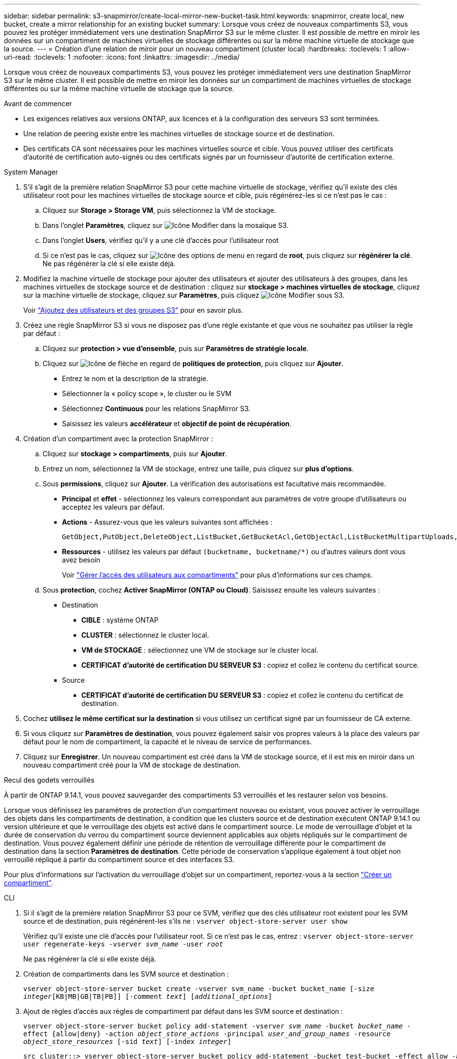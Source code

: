 ---
sidebar: sidebar 
permalink: s3-snapmirror/create-local-mirror-new-bucket-task.html 
keywords: snapmirror, create local, new bucket, create a mirror relationship for an existing bucket 
summary: Lorsque vous créez de nouveaux compartiments S3, vous pouvez les protéger immédiatement vers une destination SnapMirror S3 sur le même cluster. Il est possible de mettre en miroir les données sur un compartiment de machines virtuelles de stockage différentes ou sur la même machine virtuelle de stockage que la source. 
---
= Création d'une relation de miroir pour un nouveau compartiment (cluster local)
:hardbreaks:
:toclevels: 1
:allow-uri-read: 
:toclevels: 1
:nofooter: 
:icons: font
:linkattrs: 
:imagesdir: ../media/


[role="lead"]
Lorsque vous créez de nouveaux compartiments S3, vous pouvez les protéger immédiatement vers une destination SnapMirror S3 sur le même cluster. Il est possible de mettre en miroir les données sur un compartiment de machines virtuelles de stockage différentes ou sur la même machine virtuelle de stockage que la source.

.Avant de commencer
* Les exigences relatives aux versions ONTAP, aux licences et à la configuration des serveurs S3 sont terminées.
* Une relation de peering existe entre les machines virtuelles de stockage source et de destination.
* Des certificats CA sont nécessaires pour les machines virtuelles source et cible. Vous pouvez utiliser des certificats d'autorité de certification auto-signés ou des certificats signés par un fournisseur d'autorité de certification externe.


[role="tabbed-block"]
====
.System Manager
--
. S'il s'agit de la première relation SnapMirror S3 pour cette machine virtuelle de stockage, vérifiez qu'il existe des clés utilisateur root pour les machines virtuelles de stockage source et cible, puis régénérez-les si ce n'est pas le cas :
+
.. Cliquez sur *Storage > Storage VM*, puis sélectionnez la VM de stockage.
.. Dans l'onglet *Paramètres*, cliquez sur image:icon_pencil.gif["Icône Modifier"] dans la mosaïque S3.
.. Dans l'onglet *Users*, vérifiez qu'il y a une clé d'accès pour l'utilisateur root
.. Si ce n'est pas le cas, cliquez sur image:icon_kabob.gif["Icône des options de menu"] en regard de *root*, puis cliquez sur *régénérer la clé*. Ne pas régénérer la clé si elle existe déjà.


. Modifiez la machine virtuelle de stockage pour ajouter des utilisateurs et ajouter des utilisateurs à des groupes, dans les machines virtuelles de stockage source et de destination : cliquez sur *stockage > machines virtuelles de stockage*, cliquez sur la machine virtuelle de stockage, cliquez sur *Paramètres*, puis cliquez image:icon_pencil.gif["Icône Modifier"] sous S3.
+
Voir link:../task_object_provision_add_s3_users_groups.html["Ajoutez des utilisateurs et des groupes S3"] pour en savoir plus.

. Créez une règle SnapMirror S3 si vous ne disposez pas d'une règle existante et que vous ne souhaitez pas utiliser la règle par défaut :
+
.. Cliquez sur *protection > vue d'ensemble*, puis sur *Paramètres de stratégie locale*.
.. Cliquez sur image:../media/icon_arrow.gif["Icône de flèche"] en regard de *politiques de protection*, puis cliquez sur *Ajouter*.
+
*** Entrez le nom et la description de la stratégie.
*** Sélectionner la « policy scope », le cluster ou le SVM
*** Sélectionnez *Continuous* pour les relations SnapMirror S3.
*** Saisissez les valeurs *accélérateur* et *objectif de point de récupération*.




. Création d'un compartiment avec la protection SnapMirror :
+
.. Cliquez sur *stockage > compartiments*, puis sur *Ajouter*.
.. Entrez un nom, sélectionnez la VM de stockage, entrez une taille, puis cliquez sur *plus d'options*.
.. Sous *permissions*, cliquez sur *Ajouter*. La vérification des autorisations est facultative mais recommandée.
+
*** *Principal* et *effet* - sélectionnez les valeurs correspondant aux paramètres de votre groupe d'utilisateurs ou acceptez les valeurs par défaut.
*** *Actions* - Assurez-vous que les valeurs suivantes sont affichées :
+
[listing]
----
GetObject,PutObject,DeleteObject,ListBucket,GetBucketAcl,GetObjectAcl,ListBucketMultipartUploads,ListMultipartUploadParts
----
*** *Ressources* - utilisez les valeurs par défaut ``(bucketname, bucketname/*)`` ou d'autres valeurs dont vous avez besoin
+
Voir link:../task_object_provision_manage_bucket_access.html["Gérer l'accès des utilisateurs aux compartiments"] pour plus d'informations sur ces champs.



.. Sous *protection*, cochez *Activer SnapMirror (ONTAP ou Cloud)*. Saisissez ensuite les valeurs suivantes :
+
*** Destination
+
**** *CIBLE* : système ONTAP
**** *CLUSTER* : sélectionnez le cluster local.
**** *VM de STOCKAGE* : sélectionnez une VM de stockage sur le cluster local.
**** *CERTIFICAT d'autorité de certification DU SERVEUR S3* : copiez et collez le contenu du certificat source.


*** Source
+
**** *CERTIFICAT d'autorité de certification DU SERVEUR S3* : copiez et collez le contenu du certificat de destination.






. Cochez *utilisez le même certificat sur la destination* si vous utilisez un certificat signé par un fournisseur de CA externe.
. Si vous cliquez sur *Paramètres de destination*, vous pouvez également saisir vos propres valeurs à la place des valeurs par défaut pour le nom de compartiment, la capacité et le niveau de service de performances.
. Cliquez sur *Enregistrer*. Un nouveau compartiment est créé dans la VM de stockage source, et il est mis en miroir dans un nouveau compartiment créé pour la VM de stockage de destination.


.Recul des godets verrouillés
À partir de ONTAP 9.14.1, vous pouvez sauvegarder des compartiments S3 verrouillés et les restaurer selon vos besoins.

Lorsque vous définissez les paramètres de protection d'un compartiment nouveau ou existant, vous pouvez activer le verrouillage des objets dans les compartiments de destination, à condition que les clusters source et de destination exécutent ONTAP 9.14.1 ou version ultérieure et que le verrouillage des objets est activé dans le compartiment source. Le mode de verrouillage d'objet et la durée de conservation du verrou du compartiment source deviennent applicables aux objets répliqués sur le compartiment de destination. Vous pouvez également définir une période de rétention de verrouillage différente pour le compartiment de destination dans la section *Paramètres de destination*. Cette période de conservation s'applique également à tout objet non verrouillé répliqué à partir du compartiment source et des interfaces S3.

Pour plus d'informations sur l'activation du verrouillage d'objet sur un compartiment, reportez-vous à la section link:../s3-config/create-bucket-task.html["Créer un compartiment"].

--
.CLI
--
. Si il s'agit de la première relation SnapMirror S3 pour ce SVM, vérifiez que des clés utilisateur root existent pour les SVM source et de destination, puis régénèrent-les s'ils ne :
`vserver object-store-server user show`
+
Vérifiez qu'il existe une clé d'accès pour l'utilisateur root. Si ce n'est pas le cas, entrez :
`vserver object-store-server user regenerate-keys -vserver _svm_name_ -user _root_`

+
Ne pas régénérer la clé si elle existe déjà.

. Création de compartiments dans les SVM source et destination :
+
`vserver object-store-server bucket create -vserver svm_name -bucket bucket_name [-size _integer_[KB|MB|GB|TB|PB]] [-comment _text_] [_additional_options_]`

. Ajout de règles d'accès aux règles de compartiment par défaut dans les SVM source et destination :
+
`vserver object-store-server bucket policy add-statement -vserver _svm_name_ -bucket _bucket_name_ -effect {allow|deny} -action _object_store_actions_ -principal _user_and_group_names_ -resource _object_store_resources_ [-sid _text_] [-index _integer_]`

+
....
src_cluster::> vserver object-store-server bucket policy add-statement -bucket test-bucket -effect allow -action GetObject,PutObject,DeleteObject,ListBucket,GetBucketAcl,GetObjectAcl,ListBucketMultipartUploads,ListMultipartUploadParts -principal - -resource test-bucket, test-bucket /*
....
. Créez une règle SnapMirror S3 si vous ne disposez pas d'une règle existante et que vous ne souhaitez pas utiliser la règle par défaut :
`snapmirror policy create -vserver svm_name -policy policy_name -type continuous [-rpo _integer_] [-throttle _throttle_type_] [-comment _text_] [_additional_options_]`
+
Paramètres :

+
** `continuous` – Le seul type de règle pour les relations SnapMirror S3 (obligatoire).
** `-rpo` – indique le temps de l'objectif de point de récupération, en secondes (facultatif).
** `-throttle` – spécifie la limite supérieure sur le débit/bande passante, en kilo-octets/secondes (facultatif).
+
.Exemple
[listing]
----
src_cluster::> snapmirror policy create -vserver vs0 -type continuous -rpo 0 -policy test-policy
----


. Installer les certificats de serveur CA sur le SVM admin :
+
.. Installez le certificat CA qui a signé le certificat du serveur _source_ S3 sur le SVM admin :
`security certificate install -type server-ca -vserver _admin_svm_ -cert-name _src_server_certificate_`
.. Installez le certificat CA qui a signé le certificat du serveur _destination_ S3 sur le SVM admin :
`security certificate install -type server-ca -vserver _admin_svm_ -cert-name _dest_server_certificate_`
 +
Si vous utilisez un certificat signé par un fournisseur de CA externe, il vous suffit d'installer ce certificat sur le SVM d'administration.
+
Voir la `security certificate install` page de manuel pour plus de détails.



. Création d'une relation SnapMirror S3 :
`snapmirror create -source-path _src_svm_name_:/bucket/_bucket_name_ -destination-path _dest_peer_svm_name_:/bucket/_bucket_name_, ...} [-policy policy_name]``
+
Vous pouvez utiliser une stratégie que vous avez créée ou accepter la règle par défaut.

+
....
src_cluster::> snapmirror create -source-path vs0-src:/bucket/test-bucket -destination-path vs1-dest:/vs1/bucket/test-bucket-mirror -policy test-policy
....
. Vérifiez que la mise en miroir est active :
`snapmirror show -policy-type continuous -fields status`


--
====